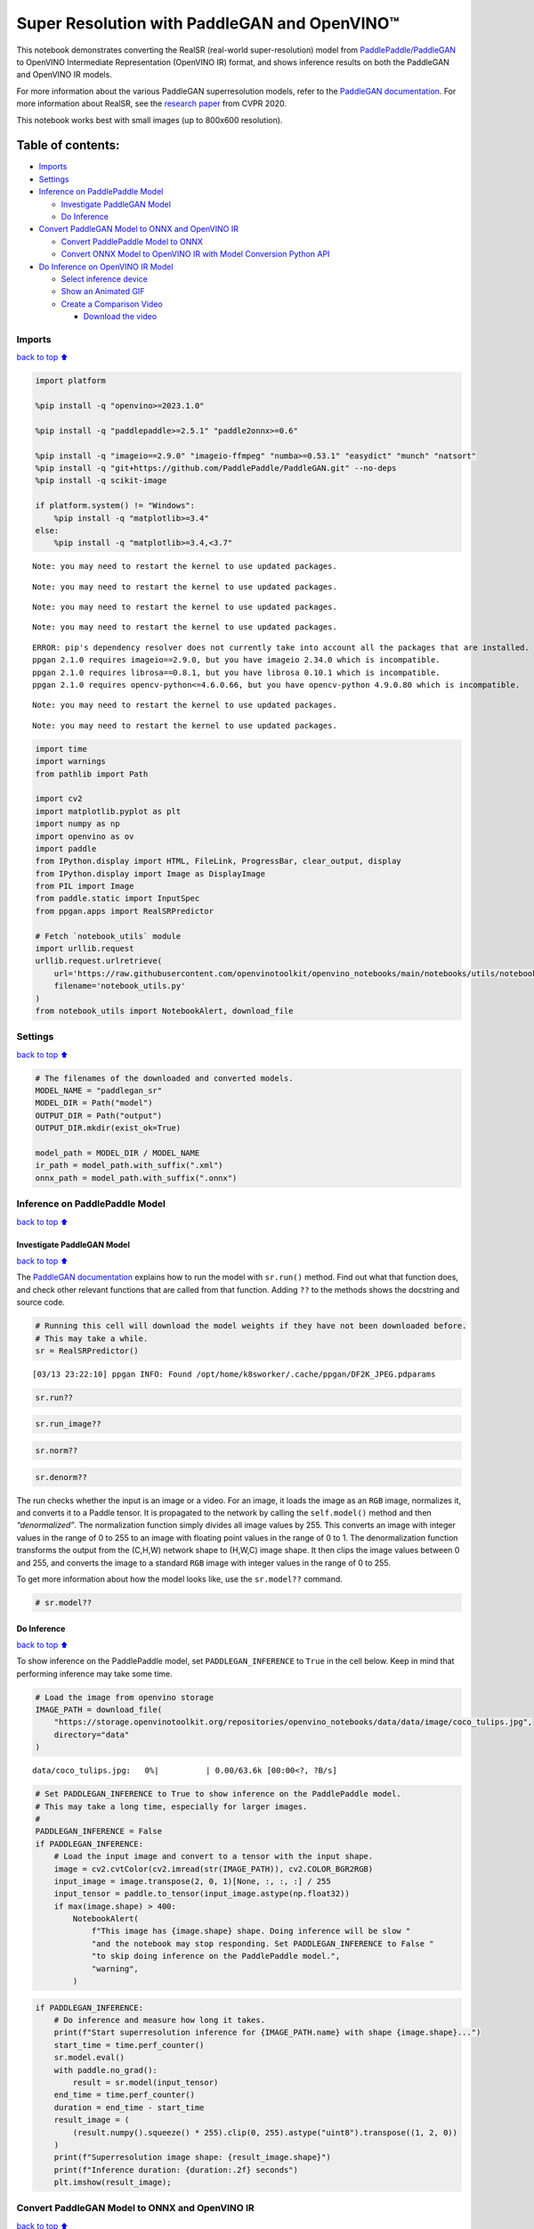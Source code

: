 Super Resolution with PaddleGAN and OpenVINO™
=============================================

This notebook demonstrates converting the RealSR (real-world
super-resolution) model from
`PaddlePaddle/PaddleGAN <https://github.com/PaddlePaddle/PaddleGAN>`__
to OpenVINO Intermediate Representation (OpenVINO IR) format, and shows
inference results on both the PaddleGAN and OpenVINO IR models.

For more information about the various PaddleGAN superresolution models,
refer to the `PaddleGAN
documentation <https://github.com/PaddlePaddle/PaddleGAN/blob/develop/docs/en_US/tutorials/single_image_super_resolution.md>`__.
For more information about RealSR, see the `research
paper <https://openaccess.thecvf.com/content_CVPRW_2020/papers/w31/Ji_Real-World_Super-Resolution_via_Kernel_Estimation_and_Noise_Injection_CVPRW_2020_paper.pdf>`__
from CVPR 2020.

This notebook works best with small images (up to 800x600 resolution).

Table of contents:
^^^^^^^^^^^^^^^^^^

-  `Imports <#Imports>`__
-  `Settings <#Settings>`__
-  `Inference on PaddlePaddle
   Model <#Inference-on-PaddlePaddle-Model>`__

   -  `Investigate PaddleGAN Model <#Investigate-PaddleGAN-Model>`__
   -  `Do Inference <#Do-Inference>`__

-  `Convert PaddleGAN Model to ONNX and OpenVINO
   IR <#Convert-PaddleGAN-Model-to-ONNX-and-OpenVINO-IR>`__

   -  `Convert PaddlePaddle Model to
      ONNX <#Convert-PaddlePaddle-Model-to-ONNX>`__
   -  `Convert ONNX Model to OpenVINO IR with Model Conversion Python
      API <#Convert-ONNX-Model-to-OpenVINO-IR-with-Model-Conversion-Python-API>`__

-  `Do Inference on OpenVINO IR
   Model <#Do-Inference-on-OpenVINO-IR-Model>`__

   -  `Select inference device <#Select-inference-device>`__
   -  `Show an Animated GIF <#Show-an-Animated-GIF>`__
   -  `Create a Comparison Video <#Create-a-Comparison-Video>`__

      -  `Download the video <#Download-the-video>`__

Imports
-------

`back to top ⬆️ <#Table-of-contents:>`__

.. code:: ipython3

    import platform
    
    %pip install -q "openvino>=2023.1.0"
    
    %pip install -q "paddlepaddle>=2.5.1" "paddle2onnx>=0.6"
    
    %pip install -q "imageio==2.9.0" "imageio-ffmpeg" "numba>=0.53.1" "easydict" "munch" "natsort"
    %pip install -q "git+https://github.com/PaddlePaddle/PaddleGAN.git" --no-deps
    %pip install -q scikit-image
    
    if platform.system() != "Windows":
        %pip install -q "matplotlib>=3.4"
    else:
        %pip install -q "matplotlib>=3.4,<3.7"


.. parsed-literal::

    Note: you may need to restart the kernel to use updated packages.


.. parsed-literal::

    Note: you may need to restart the kernel to use updated packages.


.. parsed-literal::

    Note: you may need to restart the kernel to use updated packages.


.. parsed-literal::

    Note: you may need to restart the kernel to use updated packages.


.. parsed-literal::

    ERROR: pip's dependency resolver does not currently take into account all the packages that are installed. This behaviour is the source of the following dependency conflicts.
    ppgan 2.1.0 requires imageio==2.9.0, but you have imageio 2.34.0 which is incompatible.
    ppgan 2.1.0 requires librosa==0.8.1, but you have librosa 0.10.1 which is incompatible.
    ppgan 2.1.0 requires opencv-python<=4.6.0.66, but you have opencv-python 4.9.0.80 which is incompatible.
    

.. parsed-literal::

    Note: you may need to restart the kernel to use updated packages.


.. parsed-literal::

    Note: you may need to restart the kernel to use updated packages.


.. code:: ipython3

    import time
    import warnings
    from pathlib import Path
    
    import cv2
    import matplotlib.pyplot as plt
    import numpy as np
    import openvino as ov
    import paddle
    from IPython.display import HTML, FileLink, ProgressBar, clear_output, display
    from IPython.display import Image as DisplayImage
    from PIL import Image
    from paddle.static import InputSpec
    from ppgan.apps import RealSRPredictor
    
    # Fetch `notebook_utils` module
    import urllib.request
    urllib.request.urlretrieve(
        url='https://raw.githubusercontent.com/openvinotoolkit/openvino_notebooks/main/notebooks/utils/notebook_utils.py',
        filename='notebook_utils.py'
    )
    from notebook_utils import NotebookAlert, download_file

Settings
--------

`back to top ⬆️ <#Table-of-contents:>`__

.. code:: ipython3

    # The filenames of the downloaded and converted models.
    MODEL_NAME = "paddlegan_sr"
    MODEL_DIR = Path("model")
    OUTPUT_DIR = Path("output")
    OUTPUT_DIR.mkdir(exist_ok=True)
    
    model_path = MODEL_DIR / MODEL_NAME
    ir_path = model_path.with_suffix(".xml")
    onnx_path = model_path.with_suffix(".onnx")

Inference on PaddlePaddle Model
-------------------------------

`back to top ⬆️ <#Table-of-contents:>`__

Investigate PaddleGAN Model
~~~~~~~~~~~~~~~~~~~~~~~~~~~

`back to top ⬆️ <#Table-of-contents:>`__

The `PaddleGAN
documentation <https://github.com/PaddlePaddle/PaddleGAN>`__ explains
how to run the model with ``sr.run()`` method. Find out what that
function does, and check other relevant functions that are called from
that function. Adding ``??`` to the methods shows the docstring and
source code.

.. code:: ipython3

    # Running this cell will download the model weights if they have not been downloaded before.
    # This may take a while.
    sr = RealSRPredictor()


.. parsed-literal::

    [03/13 23:22:10] ppgan INFO: Found /opt/home/k8sworker/.cache/ppgan/DF2K_JPEG.pdparams


.. code:: ipython3

    sr.run??

.. code:: ipython3

    sr.run_image??

.. code:: ipython3

    sr.norm??

.. code:: ipython3

    sr.denorm??

The run checks whether the input is an image or a video. For an image,
it loads the image as an ``RGB`` image, normalizes it, and converts it
to a Paddle tensor. It is propagated to the network by calling the
``self.model()`` method and then *“denormalized”*. The normalization
function simply divides all image values by 255. This converts an image
with integer values in the range of 0 to 255 to an image with floating
point values in the range of 0 to 1. The denormalization function
transforms the output from the (C,H,W) network shape to (H,W,C) image
shape. It then clips the image values between 0 and 255, and converts
the image to a standard ``RGB`` image with integer values in the range
of 0 to 255.

To get more information about how the model looks like, use the
``sr.model??`` command.

.. code:: ipython3

    # sr.model??

Do Inference
~~~~~~~~~~~~

`back to top ⬆️ <#Table-of-contents:>`__

To show inference on the PaddlePaddle model, set ``PADDLEGAN_INFERENCE``
to ``True`` in the cell below. Keep in mind that performing inference
may take some time.

.. code:: ipython3

    # Load the image from openvino storage
    IMAGE_PATH = download_file(
        "https://storage.openvinotoolkit.org/repositories/openvino_notebooks/data/data/image/coco_tulips.jpg",
        directory="data"
    )



.. parsed-literal::

    data/coco_tulips.jpg:   0%|          | 0.00/63.6k [00:00<?, ?B/s]


.. code:: ipython3

    # Set PADDLEGAN_INFERENCE to True to show inference on the PaddlePaddle model.
    # This may take a long time, especially for larger images.
    #
    PADDLEGAN_INFERENCE = False
    if PADDLEGAN_INFERENCE:
        # Load the input image and convert to a tensor with the input shape.
        image = cv2.cvtColor(cv2.imread(str(IMAGE_PATH)), cv2.COLOR_BGR2RGB)
        input_image = image.transpose(2, 0, 1)[None, :, :, :] / 255
        input_tensor = paddle.to_tensor(input_image.astype(np.float32))
        if max(image.shape) > 400:
            NotebookAlert(
                f"This image has {image.shape} shape. Doing inference will be slow "
                "and the notebook may stop responding. Set PADDLEGAN_INFERENCE to False "
                "to skip doing inference on the PaddlePaddle model.",
                "warning",
            )

.. code:: ipython3

    if PADDLEGAN_INFERENCE:
        # Do inference and measure how long it takes.
        print(f"Start superresolution inference for {IMAGE_PATH.name} with shape {image.shape}...")
        start_time = time.perf_counter()
        sr.model.eval()
        with paddle.no_grad():
            result = sr.model(input_tensor)
        end_time = time.perf_counter()
        duration = end_time - start_time
        result_image = (
            (result.numpy().squeeze() * 255).clip(0, 255).astype("uint8").transpose((1, 2, 0))
        )
        print(f"Superresolution image shape: {result_image.shape}")
        print(f"Inference duration: {duration:.2f} seconds")
        plt.imshow(result_image);

Convert PaddleGAN Model to ONNX and OpenVINO IR
-----------------------------------------------

`back to top ⬆️ <#Table-of-contents:>`__

To convert the PaddlePaddle model to OpenVINO IR, first convert the
model to ONNX, and then convert the ONNX model to the OpenVINO IR
format.

Convert PaddlePaddle Model to ONNX
~~~~~~~~~~~~~~~~~~~~~~~~~~~~~~~~~~

`back to top ⬆️ <#Table-of-contents:>`__

.. code:: ipython3

    # Ignore PaddlePaddle warnings:
    # The behavior of expression A + B has been unified with elementwise_add(X, Y, axis=-1).
    warnings.filterwarnings("ignore")
    sr.model.eval()
    # ONNX export requires an input shape in this format as a parameter.
    # Both OpenVINO and Paddle support `-1` placeholder for marking flexible dimensions
    input_shape = [-1, 3, -1, -1]
    x_spec = InputSpec(input_shape, "float32", "x")
    paddle.onnx.export(sr.model, str(model_path), input_spec=[x_spec], opset_version=13)


.. parsed-literal::

    2024-03-13 23:22:17 [INFO]	Static PaddlePaddle model saved in model/paddle_model_static_onnx_temp_dir.


.. parsed-literal::

    I0313 23:22:17.335291 3244757 program_interpreter.cc:212] New Executor is Running.


.. parsed-literal::

    [Paddle2ONNX] Start to parse PaddlePaddle model...
    [Paddle2ONNX] Model file path: model/paddle_model_static_onnx_temp_dir/model.pdmodel
    [Paddle2ONNX] Paramters file path: model/paddle_model_static_onnx_temp_dir/model.pdiparams
    [Paddle2ONNX] Start to parsing Paddle model...


.. parsed-literal::

    [Paddle2ONNX] Use opset_version = 13 for ONNX export.
    [Paddle2ONNX] PaddlePaddle model is exported as ONNX format now.
    2024-03-13 23:22:21 [INFO]	ONNX model saved in model/paddlegan_sr.onnx.


Convert ONNX Model to OpenVINO IR with `Model Conversion Python API <https://docs.openvino.ai/2024/openvino-workflow/model-preparation.html>`__
~~~~~~~~~~~~~~~~~~~~~~~~~~~~~~~~~~~~~~~~~~~~~~~~~~~~~~~~~~~~~~~~~~~~~~~~~~~~~~~~~~~~~~~~~~~~~~~~~~~~~~~~~~~~~~~~~~~~~~~~~~~~~~~~~~~~~~~~~~~~~~~

`back to top ⬆️ <#Table-of-contents:>`__

.. code:: ipython3

    print("Exporting ONNX model to OpenVINO IR... This may take a few minutes.")
    
    model = ov.convert_model(
        onnx_path,
        input=input_shape
    )
    
    # Serialize model in IR format
    ov.save_model(model, str(ir_path))


.. parsed-literal::

    Exporting ONNX model to OpenVINO IR... This may take a few minutes.


Do Inference on OpenVINO IR Model
---------------------------------

`back to top ⬆️ <#Table-of-contents:>`__

.. code:: ipython3

    # Read the network and get input and output names.
    core = ov.Core()
    # Alternatively, the model obtained from `ov.convert_model()` may be used here
    model = core.read_model(model=ir_path)
    input_layer = model.input(0)

Select inference device
~~~~~~~~~~~~~~~~~~~~~~~

`back to top ⬆️ <#Table-of-contents:>`__

select device from dropdown list for running inference using OpenVINO

.. code:: ipython3

    import ipywidgets as widgets
    
    device = widgets.Dropdown(
        options=core.available_devices + ["AUTO"],
        value='AUTO',
        description='Device:',
        disabled=False,
    )
    
    device




.. parsed-literal::

    Dropdown(description='Device:', index=1, options=('CPU', 'AUTO'), value='AUTO')



.. code:: ipython3

    image = cv2.cvtColor(cv2.imread(str(IMAGE_PATH)), cv2.COLOR_BGR2RGB)
    if max(image.shape) > 800:
        NotebookAlert(
            f"This image has shape {image.shape}. The notebook works best with images with "
            "a maximum side of 800x600. Larger images may work well, but inference may "
            "be slow",
            "warning",
        )
    plt.imshow(image)




.. parsed-literal::

    <matplotlib.image.AxesImage at 0x7f1e590a31f0>




.. image:: 207-vision-paddlegan-superresolution-with-output_files/207-vision-paddlegan-superresolution-with-output_26_1.png


.. code:: ipython3

    # Load the network to the CPU device (this may take a few seconds).
    compiled_model = core.compile_model(model=model, device_name=device.value)
    output_layer = compiled_model.output(0)

.. code:: ipython3

    # Convert the image to the network input shape and divide pixel values by 255.
    # See the "Investigate PaddleGAN model" section.
    input_image = image.transpose(2, 0, 1)[None, :, :, :] / 255
    start_time = time.perf_counter()
    # Do inference.
    ir_result = compiled_model([input_image])[output_layer]
    end_time = time.perf_counter()
    duration = end_time - start_time
    print(f"Inference duration: {duration:.2f} seconds")


.. parsed-literal::

    Inference duration: 3.24 seconds


.. code:: ipython3

    # Get the result array in CHW format.
    result_array = ir_result.squeeze()
    # Convert the array to an image with the same method as PaddleGAN:
    # Multiply by 255, clip values between 0 and 255, convert to a HWC INT8 image.
    # See the "Investigate PaddleGAN model" section.
    image_super = (result_array * 255).clip(0, 255).astype("uint8").transpose((1, 2, 0))
    # Resize the image with bicubic upsampling for comparison.
    image_bicubic = cv2.resize(image, tuple(image_super.shape[:2][::-1]), interpolation=cv2.INTER_CUBIC)

.. code:: ipython3

    plt.imshow(image_super)




.. parsed-literal::

    <matplotlib.image.AxesImage at 0x7f1e2021ce50>




.. image:: 207-vision-paddlegan-superresolution-with-output_files/207-vision-paddlegan-superresolution-with-output_30_1.png


Show an Animated GIF
~~~~~~~~~~~~~~~~~~~~

`back to top ⬆️ <#Table-of-contents:>`__

To visualize the difference between the bicubic image and the
superresolution image, create an animated GIF image that switches
between both versions.

.. code:: ipython3

    result_pil = Image.fromarray(image_super)
    bicubic_pil = Image.fromarray(image_bicubic)
    gif_image_path = OUTPUT_DIR / Path(IMAGE_PATH.stem + "_comparison.gif")
    final_image_path = OUTPUT_DIR / Path(IMAGE_PATH.stem + "_super.png")
    
    result_pil.save(
        fp=str(gif_image_path),
        format="GIF",
        append_images=[bicubic_pil],
        save_all=True,
        duration=1000,
        loop=0,
    )
    
    result_pil.save(fp=str(final_image_path), format="png")
    DisplayImage(open(gif_image_path, "rb").read(), width=1920 // 2)




.. image:: 207-vision-paddlegan-superresolution-with-output_files/207-vision-paddlegan-superresolution-with-output_32_0.png
   :width: 960px



Create a Comparison Video
~~~~~~~~~~~~~~~~~~~~~~~~~

`back to top ⬆️ <#Table-of-contents:>`__

Create a video with a “slider”, showing the bicubic image to the right
and the superresolution image on the left.

For the video, the superresolution and bicubic image are resized to half
the original width and height, to improve processing speed. This gives
an indication of the superresolution effect. The video is saved as an
``.avi`` video file. You can click on the link to download the video, or
open it directly from the images directory, and play it locally.

.. code:: ipython3

    FOURCC = cv2.VideoWriter_fourcc(*"MJPG")
    result_video_path = OUTPUT_DIR / Path(f"{IMAGE_PATH.stem}_comparison_paddlegan.avi")
    video_target_height, video_target_width = (
        image_super.shape[0] // 2,
        image_super.shape[1] // 2,
    )
    
    out_video = cv2.VideoWriter(
        str(result_video_path),
        FOURCC,
        90,
        (video_target_width, video_target_height),
    )
    
    resized_result_image = cv2.resize(image_super, (video_target_width, video_target_height))[
        :, :, (2, 1, 0)
    ]
    resized_bicubic_image = cv2.resize(image_bicubic, (video_target_width, video_target_height))[
        :, :, (2, 1, 0)
    ]
    
    progress_bar = ProgressBar(total=video_target_width)
    progress_bar.display()
    
    for i in range(2, video_target_width):
        # Create a frame where the left part (until i pixels width) contains the
        # superresolution image, and the right part (from i pixels width) contains
        # the bicubic image.
        comparison_frame = np.hstack(
            (
                resized_result_image[:, :i, :],
                resized_bicubic_image[:, i:, :],
            )
        )
    
        # Create a small black border line between the superresolution
        # and bicubic part of the image.
        comparison_frame[:, i - 1 : i + 1, :] = 0
        out_video.write(comparison_frame)
        progress_bar.progress = i
        progress_bar.update()
    out_video.release()
    clear_output()

Download the video
^^^^^^^^^^^^^^^^^^

`back to top ⬆️ <#Table-of-contents:>`__

Please, click the link below to download the video or just run cell if
you use the Google Colab

.. code:: ipython3

    if 'google.colab' in str(get_ipython()):
        # Save a file
        from google.colab import files
    
        # Save the file to the local file system
        with open(result_video_path, 'r') as f:
            files.download(result_video_path)
    else:
        video_link = FileLink(result_video_path)
        video_link.html_link_str = "<a href='%s' download>%s</a>"
        display(HTML(f"The video has been saved to {video_link._repr_html_()}"))



.. raw:: html

    The video has been saved to output/coco_tulips_comparison_paddlegan.avi<br>

